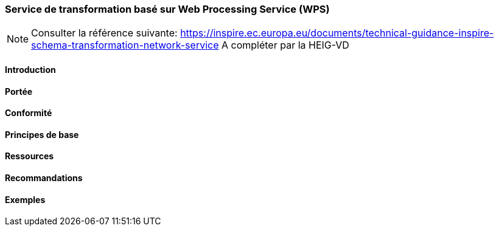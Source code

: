 === Service de transformation basé sur Web Processing Service (WPS)

[NOTE]
====
Consulter la référence suivante:
https://inspire.ec.europa.eu/documents/technical-guidance-inspire-schema-transformation-network-service
A compléter par la HEIG-VD
====

==== Introduction
==== Portée
==== Conformité
==== Principes de base
==== Ressources 
==== Recommandations 
==== Exemples
